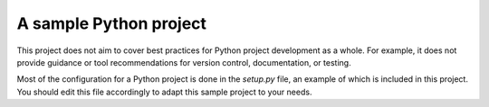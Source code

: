 A sample Python project
=======================

This project does not aim to cover best practices for Python project
development as a whole. For example, it does not provide guidance or tool
recommendations for version control, documentation, or testing.

Most of the configuration for a Python project is done in the `setup.py` file,
an example of which is included in this project. You should edit this file
accordingly to adapt this sample project to your needs.
